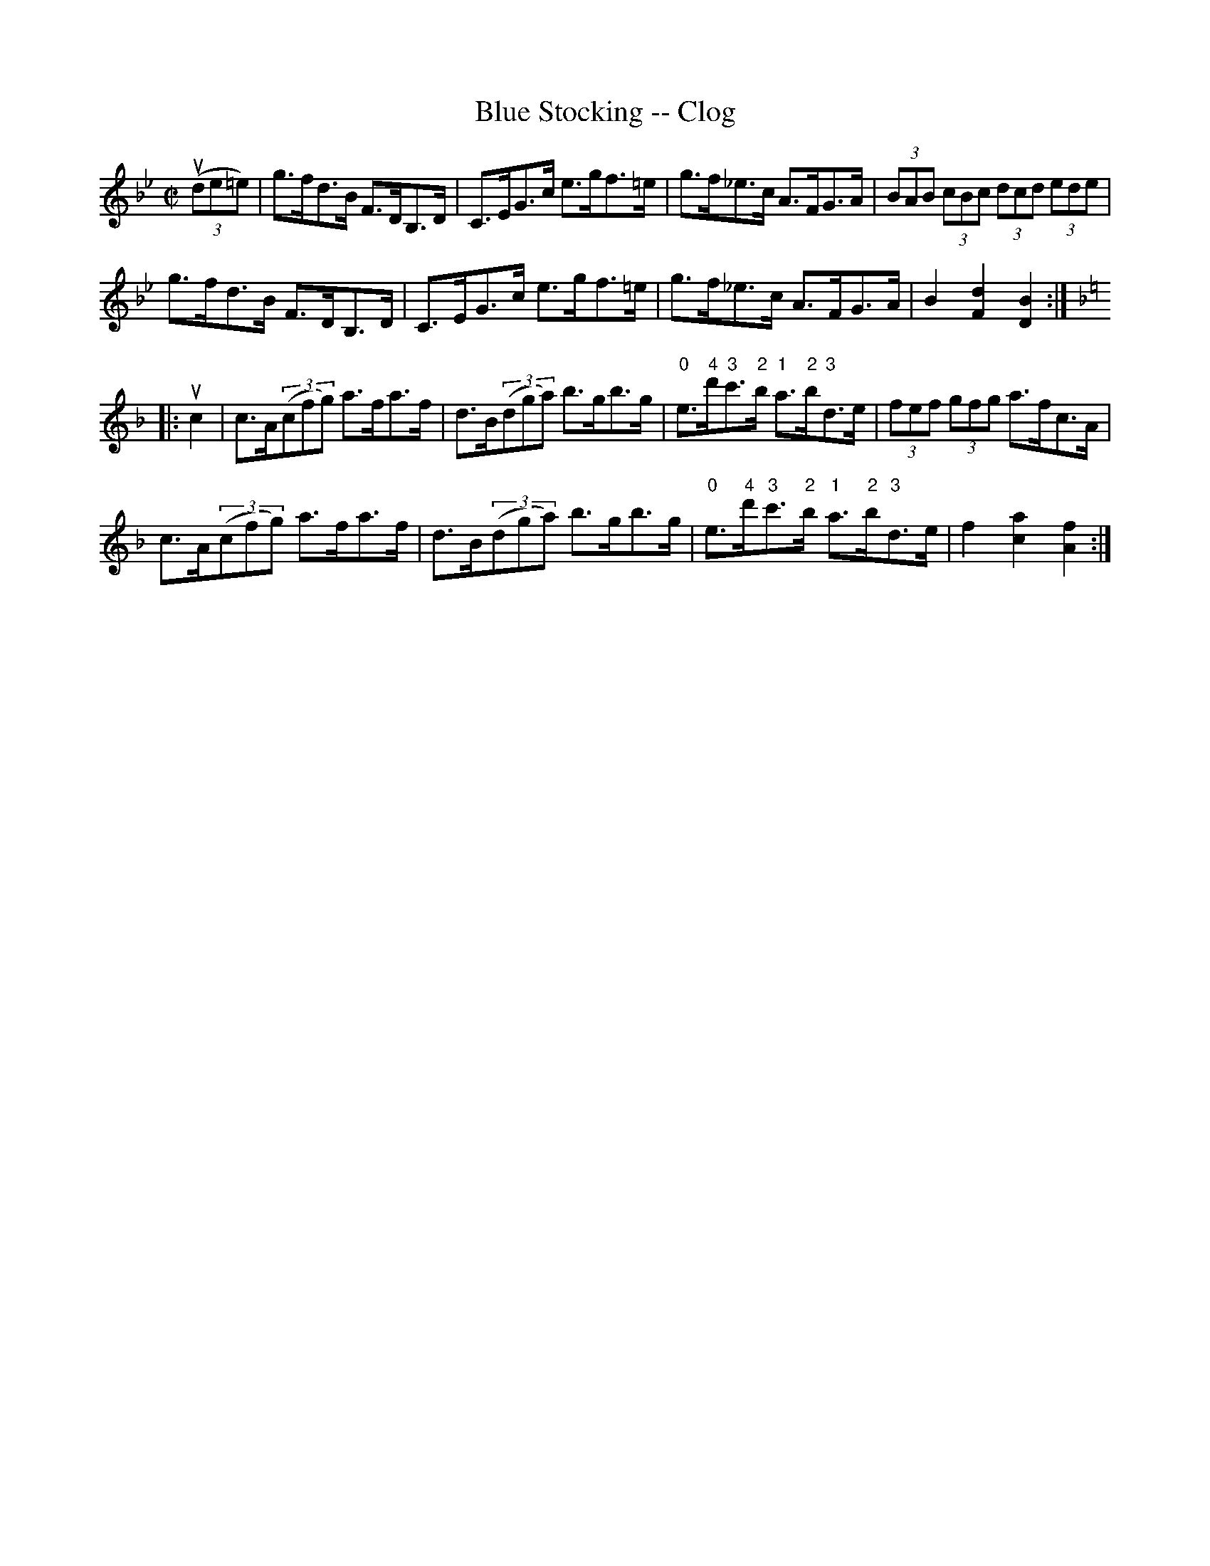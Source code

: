 X:1
T:Blue Stocking -- Clog
R:clog
B:Ryan's Mammoth Collection
N: 156 928
Z: Contributed by Ray Davies,  ray:davies99.freeserve.co.uk
M:C|
L:1/8
K:Bb
u((3de=e)|\
g>fd>B F>DB,>D | C>EG>c e>gf>=e | g>f_e>c A>FG>A |\
 (3BAB (3cBc (3dcd (3ede |
g>fd>B F>DB,>D | C>EG>c e>gf>=e | g>f_e>c A>FG>A |\
 B2 [F2d2] [D2B2]:|
K:F
|:uc2|\
c>A((3cfg) a>fa>f | d>B((3dga) b>gb>g |\
 "0"e>"4"d'"3"c'>"2"b "1"a>"2"b"3"d>e |\
 (3fef (3gfg a>fc>A |
c>A((3cfg) a>fa>f | d>B((3dga) b>gb>g |\
 "0"e>"4"d'"3"c'>"2"b "1"a>"2"b"3"d>e |\
 f2 [c2a2] [A2f2]:|
